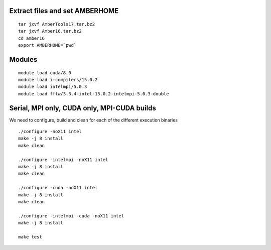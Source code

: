 Extract files and set AMBERHOME
-------------------------------

::

  tar jxvf AmberTools17.tar.bz2
  tar jxvf Amber16.tar.bz2
  cd amber16
  export AMBERHOME=`pwd`


Modules
-------

::

  module load cuda/8.0
  module load i-compilers/15.0.2
  module load intelmpi/5.0.3
  module load fftw/3.3.4-intel-15.0.2-intelmpi-5.0.3-double


Serial, MPI only, CUDA only, MPI-CUDA builds
--------------------------------------------

We need to configure, build and clean for each of the different execution binaries

::

  ./configure -noX11 intel
  make -j 8 install
  make clean

  ./configure -intelmpi -noX11 intel
  make -j 8 install
  make clean

  ./configure -cuda -noX11 intel
  make -j 8 install
  make clean

  ./configure -intelmpi -cuda -noX11 intel
  make -j 8 install

  make test


